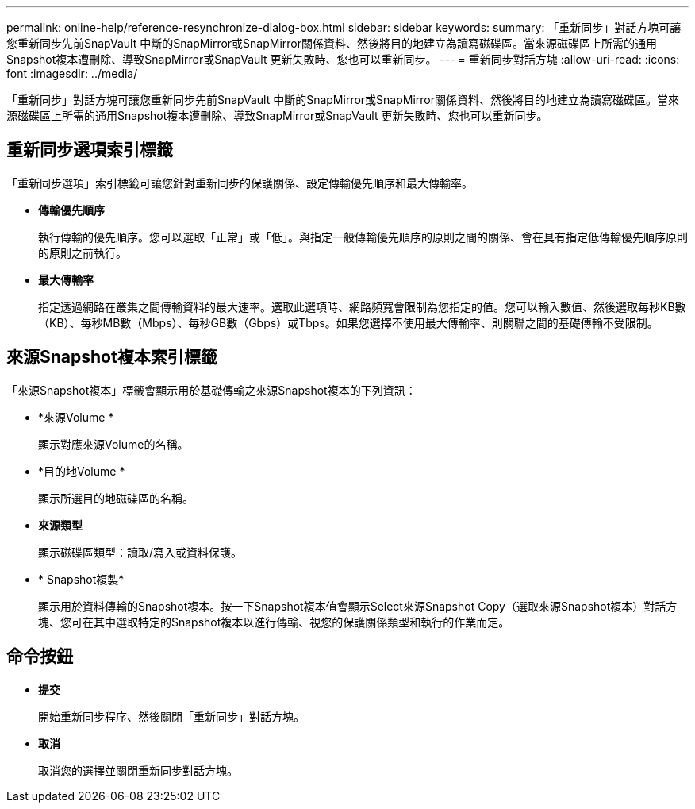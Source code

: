---
permalink: online-help/reference-resynchronize-dialog-box.html 
sidebar: sidebar 
keywords:  
summary: 「重新同步」對話方塊可讓您重新同步先前SnapVault 中斷的SnapMirror或SnapMirror關係資料、然後將目的地建立為讀寫磁碟區。當來源磁碟區上所需的通用Snapshot複本遭刪除、導致SnapMirror或SnapVault 更新失敗時、您也可以重新同步。 
---
= 重新同步對話方塊
:allow-uri-read: 
:icons: font
:imagesdir: ../media/


[role="lead"]
「重新同步」對話方塊可讓您重新同步先前SnapVault 中斷的SnapMirror或SnapMirror關係資料、然後將目的地建立為讀寫磁碟區。當來源磁碟區上所需的通用Snapshot複本遭刪除、導致SnapMirror或SnapVault 更新失敗時、您也可以重新同步。



== 重新同步選項索引標籤

「重新同步選項」索引標籤可讓您針對重新同步的保護關係、設定傳輸優先順序和最大傳輸率。

* *傳輸優先順序*
+
執行傳輸的優先順序。您可以選取「正常」或「低」。與指定一般傳輸優先順序的原則之間的關係、會在具有指定低傳輸優先順序原則的原則之前執行。

* *最大傳輸率*
+
指定透過網路在叢集之間傳輸資料的最大速率。選取此選項時、網路頻寬會限制為您指定的值。您可以輸入數值、然後選取每秒KB數（KB）、每秒MB數（Mbps）、每秒GB數（Gbps）或Tbps。如果您選擇不使用最大傳輸率、則關聯之間的基礎傳輸不受限制。





== 來源Snapshot複本索引標籤

「來源Snapshot複本」標籤會顯示用於基礎傳輸之來源Snapshot複本的下列資訊：

* *來源Volume *
+
顯示對應來源Volume的名稱。

* *目的地Volume *
+
顯示所選目的地磁碟區的名稱。

* *來源類型*
+
顯示磁碟區類型：讀取/寫入或資料保護。

* * Snapshot複製*
+
顯示用於資料傳輸的Snapshot複本。按一下Snapshot複本值會顯示Select來源Snapshot Copy（選取來源Snapshot複本）對話方塊、您可在其中選取特定的Snapshot複本以進行傳輸、視您的保護關係類型和執行的作業而定。





== 命令按鈕

* *提交*
+
開始重新同步程序、然後關閉「重新同步」對話方塊。

* *取消*
+
取消您的選擇並關閉重新同步對話方塊。


